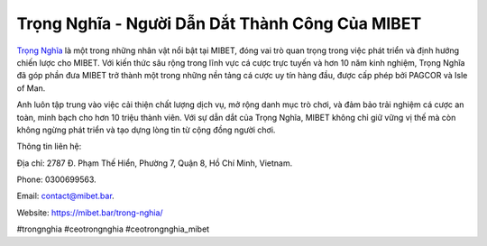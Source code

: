 Trọng Nghĩa - Người Dẫn Dắt Thành Công Của MIBET
===================================

`Trọng Nghĩa <https://mibet.bar/trong-nghia/>`_ là một trong những nhân vật nổi bật tại MIBET, đóng vai trò quan trọng trong việc phát triển và định hướng chiến lược cho MIBET. Với kiến thức sâu rộng trong lĩnh vực cá cược trực tuyến và hơn 10 năm kinh nghiệm, Trọng Nghĩa đã góp phần đưa MIBET trở thành một trong những nền tảng cá cược uy tín hàng đầu, được cấp phép bởi PAGCOR và Isle of Man. 

Anh luôn tập trung vào việc cải thiện chất lượng dịch vụ, mở rộng danh mục trò chơi, và đảm bảo trải nghiệm cá cược an toàn, minh bạch cho hơn 10 triệu thành viên. Với sự dẫn dắt của Trọng Nghĩa, MIBET không chỉ giữ vững vị thế mà còn không ngừng phát triển và tạo dựng lòng tin từ cộng đồng người chơi.

Thông tin liên hệ: 

Địa chỉ: 2787 Đ. Phạm Thế Hiển, Phường 7, Quận 8, Hồ Chí Minh, Vietnam. 

Phone: 0300699563. 

Email: contact@mibet.bar. 

Website: https://mibet.bar/trong-nghia/ 

#trongnghia #ceotrongnghia #ceotrongnghia_mibet
